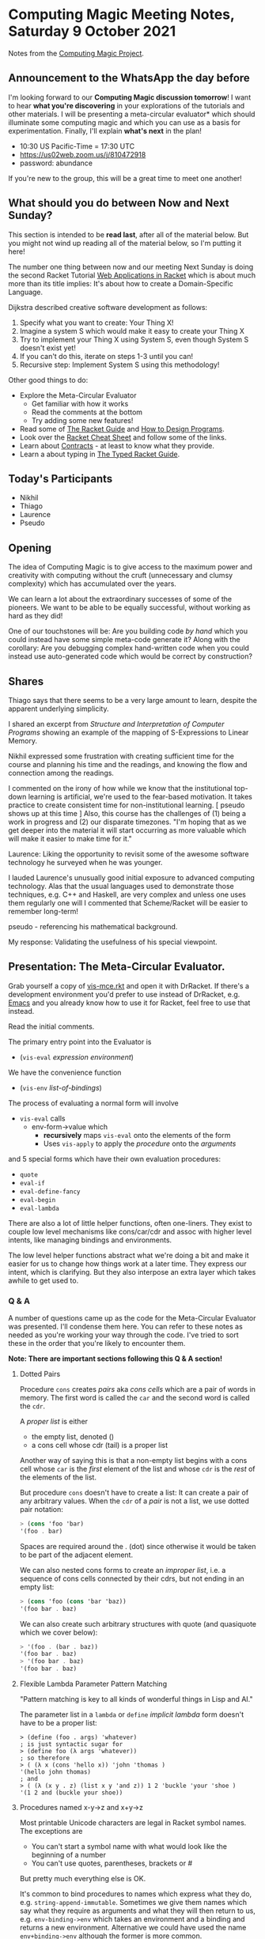 * Computing Magic Meeting Notes, Saturday 9 October 2021

Notes from the [[https://github.com/GregDavidson/computing-magic][Computing Magic Project]].

** Announcement to the WhatsApp the day before

I'm looking forward to our *Computing Magic discussion tomorrow*!
I want to hear *what you're discovering* in your explorations
of the tutorials and other materials.  I will be presenting a
meta-circular evaluator* which should illuminate some computing
magic and which you can use as a basis for experimentation.
Finally, I'll explain *what's next* in the plan!
- 10:30 US Pacific-Time = 17:30 UTC
- https://us02web.zoom.us/j/810472918
- password: abundance
If you're new to the group, this will be a great time to meet
one another!

** What should you do between Now and Next Sunday?

This section is intended to be *read last*, after all of the material below. But
you might not wind up reading all of the material below, so I'm putting it here!

The number one thing between now and our meeting Next Sunday is doing the second 
Racket Tutorial [[https://docs.racket-lang.org/continue/index.html][Web Applications in Racket]] which is about much more than its title implies: It's about how to create a Domain-Specific Language.

Dijkstra described creative software development as follows:
1. Specify what you want to create: Your Thing X!
2. Imagine a system S which would make it easy to create your Thing X
3. Try to implement your Thing X using System S, even though System S doesn't exist yet!
4. If you can't do this, iterate on steps 1-3 until you can!
5. Recursive step: Implement System S using this methodology!

Other good things to do:
- Explore the Meta-Circular Evaluator
  - Get familiar with how it works 
  - Read the comments at the bottom
  - Try adding some new features!
- Read some of [[https://docs.racket-lang.org/guide/index.html][The Racket Guide]] and [[https://htdp.org/2021-5-4/Book/index.html][How to Design Programs]].
- Look over the [[https://docs.racket-lang.org/racket-cheat/index.html][Racket Cheat Sheet]] and follow some of the links.
- Learn about [[https://docs.racket-lang.org/guide/contract-boundaries.html][Contracts]] - at least to know what they provide.
- Learn a about typing in [[https://docs.racket-lang.org/ts-guide/index.html][The Typed Racket Guide]].

** Today's Participants

- Nikhil
- Thiago
- Laurence
- Pseudo

** Opening

The idea of Computing Magic is to give access to the maximum power and
creativity with computing without the cruft (unnecessary and clumsy complexity)
which has accumulated over the years.

We can learn a lot about the extraordinary successes of some of the pioneers. We
want to be able to be equally successful, without working as hard as they did!

One of our touchstones will be: Are you building code /by hand/ which you could
instead have some simple meta-code generate it? Along with the corollary: Are
you debugging complex hand-written code when you could instead use
auto-generated code which would be correct by construction?

** Shares

Thiago says that there seems to be a very large amount to learn, despite the
apparent underlying simplicity.

I shared an excerpt from /Structure and Interpretation of Computer Programs/
showing an example of the mapping of S-Expressions to Linear Memory.

Nikhil expressed some frustration with creating sufficient time for the course
and planning his time and the readings, and knowing the flow and connection
among the readings.

I commented on the irony of how while we know that the institutional top-down
learning is artificial, we're used to the fear-based motivation. It takes
practice to create consistent time for non-institutional learning. [ pseudo
shows up at this time ] Also, this course has the challenges of (1) being a work
in progress and (2) our disparate timezones. "I'm hoping that as we get deeper
into the material it will start occurring as more valuable which will make it
easier to make time for it."

Laurence: Liking the opportunity to revisit some of the awesome software
technology he surveyed when he was younger.

I lauded Laurence's unusually good initial exposure to advanced computing technology.  Alas that
the usual languages used to demonstrate those techniques, e.g. C++ and Haskell, are very complex and 
unless one uses them regularly one will 
I commented 
that Scheme/Racket will be easier to remember long-term!

pseudo - referencing his mathematical background.

My response: Validating the usefulness of his special viewpoint.

** Presentation: The Meta-Circular Evaluator. 

Grab yourself a copy of [[https://github.com/GregDavidson/on-lisp/blob/main/vis-mce.rkt][vis-mce.rkt]] and open it with DrRacket. If there's a
development environment you'd prefer to use instead of DrRacket, e.g. [[https://www.gnu.org/software/emacs/][Emacs]] and
you already know how to use it for Racket, feel free to use that instead.

Read the initial comments.

The primary entry point into the Evaluator is
- (=vis-eval= /expression/ /environment/)

We have the convenience function
- (=vis-env= /list-of-bindings/)

The process of evaluating a normal form will involve
- =vis-eval= calls
  - env-form->value which
    - *recursively* maps =vis-eval= onto the elements of the form
    - Uses =vis-apply= to apply the /procedure/ onto the /arguments/
and 5 special forms which have their own evaluation procedures:
- =quote= 
- =eval-if=
- =eval-define-fancy=
- =eval-begin=
- =eval-lambda=

There are also a lot of little helper functions, often one-liners.
They exist to couple low level mechanisms like cons/car/cdr and assoc 
with higher level intents, like managing bindings and environments.

The low level helper functions abstract what we're doing a bit 
and make it easier for us to change how things work at a later
time.  They express our intent, which is clarifying.  But they 
also interpose an extra layer which takes awhile to get used to.

*** Q & A

A number of questions came up as the code for the Meta-Circular Evaluator was
presented. I'll condense them here. You can refer to these notes as needed as
you're working your way through the code. I've tried to sort these in the order
that you're likely to encounter them.

*Note: There are important sections following this Q & A section!*

**** Dotted Pairs

Procedure =cons= creates /pairs/ aka /cons cells/ which are a pair of words in memory.
The first word is called the =car= and the second word is called the =cdr=.

A /proper list/ is either
- the empty list, denoted ()
- a cons cell whose cdr (tail) is a proper list

Another way of saying this is that a non-empty list begins with a cons cell
whose =car= is the /first/ element of the list and whose =cdr= is the /rest/ of
the elements of the list.

But procedure =cons= doesn't have to create a list: It can create a pair of any arbitrary values.
When the =cdr= of a /pair/ is not a list, we use dotted pair notation:

#+begin_src scheme
> (cons 'foo 'bar)
'(foo . bar)
#+end_src

Spaces are required around the . (dot) since otherwise it would be taken to be
part of the adjacent element.

We can also nested cons forms to create an /improper list/, i.e. a sequence of
cons cells connected by their cdrs, but not ending in an empty list:
#+begin_src scheme
> (cons 'foo (cons 'bar 'baz))
'(foo bar . baz)
#+end_src

We can also create such arbitrary structures with quote (and quasiquote which we cover below):
#+begin_src scheme
> '(foo . (bar . baz))
'(foo bar . baz)
> '(foo bar . baz)
'(foo bar . baz)
#+end_src

**** Flexible Lambda Parameter Pattern Matching

"Pattern matching is key to all kinds of wonderful things in Lisp and AI."

The parameter list in a =lambda= or =define= /implicit lambda/ form doesn't have to be a proper list:

#+begin_src 
> (define (foo . args) 'whatever)
; is just syntactic sugar for
> (define foo (λ args 'whatever))
; so therefore
> ( (λ x (cons 'hello x)) 'john 'thomas )
'(hello john thomas)
; and
> ( (λ (x y . z) (list x y 'and z)) 1 2 'buckle 'your 'shoe )
'(1 2 and (buckle your shoe))
#+end_src

**** Procedures named x-y->z and x+y->z

Most printable Unicode characters are legal in Racket symbol names.  The exceptions are 
- You can't start a symbol name with what would look like the beginning of a number
- You can't use quotes, parentheses, brackets or #
But pretty much everything else is OK.

It's common to bind procedures to names which express what they do, e.g.
=string-append-immutable=. Sometimes we give them names which say what they
require as arguments and what they will then return to us, e.g.
=env-binding->env= which takes an environment and a binding and returns a new
environment. Alternative we could have used the name =env+binding->env= although
the former is more common.

**** Forms have to be non-empty lists

The first element of a /form/ says what to do, so it can't be empty. If it's a
procedure implementing a function, it will need at least one argument, but not
all procedures implement functions!

#+begin_src scheme
> (define (foo) "something from nothing")
(foo)
"something from nothing"
#+end_src


**** Quaziquote is syntactic sugar for semi-literal symbolic expressions

We can use quote or ' to express a literal symbolic expression:

#+begin_src scheme
> '((red green blue) vs (cyan magenta yellow black))
'((red green blue) vs (cyan magenta yellow black))
#+end_src

and we can nest =append=, =list= and =cons= forms to express non-literal symbolic expressions
#+begin_src scheme
(define light-primaries '(red green blue))
(define pigment-primaries '(cyan magenta yellow black))
(list light-primaries 'vs pigment-primaries)
'((red green blue) vs (cyan magenta yellow black))
(append light-primaries (cons 'vs pigment-primaries))
'(red green blue vs cyan magenta yellow black)
#+end_src

Quaziquote, the backwards quote symbol ` can abbreviate these expressions.
Everything inside of quaziquote is literal unless it is preceded with , for insert or ,@ for splice:

#+begin_src  scheme
> `(,light-primaries vs ,pigment-primaries)
'((red green blue) vs (cyan magenta yellow black))
> `(,@light-primaries vs ,@pigment-primaries)
'(red green blue vs cyan magenta yellow black)
#+end_src

Quaziquote doesn't introduce anything semantically new, it just provides some
syntactic sugar. Other languages have template syntax which is handy for, e.g.
html structures. Lisp's quasiquote provides the same expressivity as template
notations but is actually more general.

**** define forms don't return a value, so what do they do?

Evaluating a =define= form does not return a value, but it extends the
environment with a new binding which will affect *later* evaluations in the same
evaluation context!

*VIS-Scheme* doesn't yet have a *REPL* (creating one is one of the suggested
exercises at the end) so it only has two places where you can enter multiple
forms:

(begin form1 form2 ... form-n) is the Scheme way of evaluating multiple forms in
a sequence. The value of a begin form is the value of the last form in the
sequence. By design, VIS-Scheme does not allow side effects, so the only useful
begin forms consist of a sequence of define forms ending in a regular form. Each
form can make use of the bindings introduced by the earlier define forms:

#+begin_src scheme
 (begin
   (define light-primaries '(red green blue))
   (define pigment-primaries '(cyan magenta yellow black))
   (append light-primaries (cons 'vs pigment-primaries)) )
'(red green blue vs cyan magenta yellow black)

 (vis-eval '(begin (define light-primaries '(red green blue))
                     (define pigment-primaries '(cyan magenta yellow black))
                     (append light-primaries (cons 'vs pigment-primaries)) )
                     *vis-top-level-environment* )
'(red green blue vs cyan magenta yellow black)
#+end_src

In Scheme and VIS-Scheme the body of a procedure is an implicit begin form.

**** Modeling define forms with struct modified-env

We need to capture the new environment after a define form extends it, in case
the next symbolic expression refers to it. But we don't want to confuse such
pseudo-values with real values. Fortunately, Racket (and most lisps) provide a
way to create new types which can't be confused with existing types. In Racket
this can be done with the special form (=struct= /tag/ /list-of-fields/).

If I say (=struct= person (name favorite-color)) Racket will
- create a brand new type person
- create a /constructor/ procedure named =person= which will create persons 
- create a /predicate/ procedure named *person?* which is only true for persons
- create a /selector/ procedure for each field, prefaced by =person-=

#+begin_src  scheme
> (struct person (name favorite-color))
> (define greg (person "Greg" "green"))
> greg
#<person>
> (person? greg)
#t
> (person-name greg)
"Greg"
> (person-favorite-color greg)
"green"
#+end_src

When we simply want make sure that a special kind of value is not confused with
any of our existing values, we can just wrap it in a struct:

#+begin_src scheme
> (struct extended-env (env))
#+end_src

We can tell if something is an extended-env by using the predicate
*extended-env?* and we can /unwrap/ it with =extended-env-env=.

**** The Unit Testing Code and the Macros

Finally the Unit Testing code.  A powerful software development strategy
is called Test Driven Development or TDD.  In TDD we write tests of how 
each procedure should behave, /before/ we write the procedure!  As soon as 
we have a candidate implementation of the procedure, we run the tests.
Each time we change any part of the system, we run the tests again before
accepting those changes.

When the tests succeed, no output is generated.  When any tests fail,
the program stops loading and we are given a good error message, including
a printout of which specific expression failed.  The testing forms are 
usually implemented as macros to make it easy to pass in an expression 
once and have it available both to evaluate and also, should it fail,
to be printed.

Racket has a fairly comprehensive Unit Testing framework called RackUnit.
Here I'm writing three custom macros instead of using RackUnit.

TDD recommends two kinds of test: Tests for each procedure and tests for 
the integration of all of those procedures.  In Racket, nearly everything
is procedures, so these often have the same form.

In addition to serving as tests which help ensure the correctness of our
system, the Unit Tests give examples of how each procedure is expected
to behave.  They thus serve as part of the documentation of the procedure 
and help us understand how to use it, how it works as a black box.

There's an art to writing good tests. There's also a way to use Types to reduce
the number of required tests. We'll look at both of these subjects more in the
future. The promise of Computing Magic is that we will /not/ need to spend a
massive amount of time Debugging and Maintaining the software we create!
